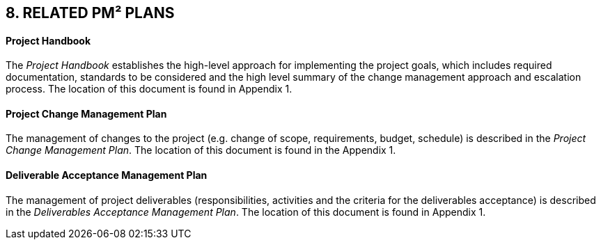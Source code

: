 == 8. RELATED PM² PLANS
[discrete]
==== Project Handbook
The _Project Handbook_ establishes the high-level approach for implementing the project goals, which includes required documentation, standards to be considered and the high level summary of the change management approach and escalation process. The location of this document is found in Appendix 1.

[discrete]
==== Project Change Management Plan
The management of changes to the project (e.g. change of scope, requirements, budget, schedule) is described in the _Project Change Management Plan_. The location of this document is found in the Appendix 1.

[discrete]
==== Deliverable Acceptance Management Plan
The management of project deliverables (responsibilities, activities and the criteria for the deliverables acceptance) is described in the _Deliverables Acceptance Management Plan_. The location of this document is found in Appendix 1.

